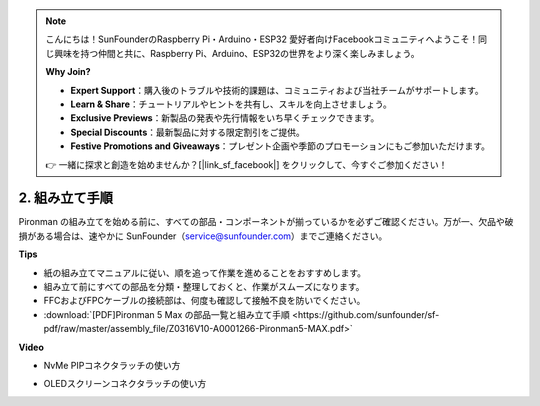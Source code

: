 .. note::

    こんにちは！SunFounderのRaspberry Pi・Arduino・ESP32 愛好者向けFacebookコミュニティへようこそ！同じ興味を持つ仲間と共に、Raspberry Pi、Arduino、ESP32の世界をより深く楽しみましょう。

    **Why Join?**

    - **Expert Support**：購入後のトラブルや技術的課題は、コミュニティおよび当社チームがサポートします。
    - **Learn & Share**：チュートリアルやヒントを共有し、スキルを向上させましょう。
    - **Exclusive Previews**：新製品の発表や先行情報をいち早くチェックできます。
    - **Special Discounts**：最新製品に対する限定割引をご提供。
    - **Festive Promotions and Giveaways**：プレゼント企画や季節のプロモーションにもご参加いただけます。

    👉 一緒に探求と創造を始めませんか？[|link_sf_facebook|] をクリックして、今すぐご参加ください！

.. _max_assembly_instructions:

2. 組み立て手順
=============================================

Pironman の組み立てを始める前に、すべての部品・コンポーネントが揃っているかを必ずご確認ください。万が一、欠品や破損がある場合は、速やかに SunFounder（service@sunfounder.com）までご連絡ください。

**Tips**

* 紙の組み立てマニュアルに従い、順を追って作業を進めることをおすすめします。
* 組み立て前にすべての部品を分類・整理しておくと、作業がスムーズになります。
* FFCおよびFPCケーブルの接続部は、何度も確認して接触不良を防いでください。

* :download:`[PDF]Pironman 5 Max の部品一覧と組み立て手順 <https://github.com/sunfounder/sf-pdf/raw/master/assembly_file/Z0316V10-A0001266-Pironman5-MAX.pdf>`

**Video**


.. raw:: html

    <iframe width="700" height="500" src="https://www.youtube.com/embed/Iucf51zInWQ?si=Rveb_L7FIGCq1N5C" title="YouTube video player" frameborder="0" allow="accelerometer; autoplay; clipboard-write; encrypted-media; gyroscope; picture-in-picture; web-share" referrerpolicy="strict-origin-when-cross-origin" allowfullscreen></iframe>


.. raw:: html

    <br><br>

* NvMe PIPコネクタラッチの使い方

.. raw:: html

       <div style="text-align: center;">
           <video center loop autoplay muted style="max-width:90%">
               <source src="../_static/video/Nvme(1)-11.mp4" type="video/mp4">
               Votre navigateur ne prend pas en charge la balise vidéo.
           </video>
       </div>

.. raw:: html

       <div style="text-align: center;">
           <video center loop autoplay muted style="max-width:90%">
               <source src="../_static/video/Nvme(2)-11.mp4" type="video/mp4">
               Votre navigateur ne prend pas en charge la balise vidéo.
           </video>
       </div>

.. raw:: html

    <br><br>

* OLEDスクリーンコネクタラッチの使い方

.. raw:: html

       <div style="text-align: center;">
           <video center loop autoplay muted style="max-width:90%">
               <source src="../_static/video/Oled-11.mp4" type="video/mp4">
               Votre navigateur ne prend pas en charge la balise vidéo.
           </video>
       </div>